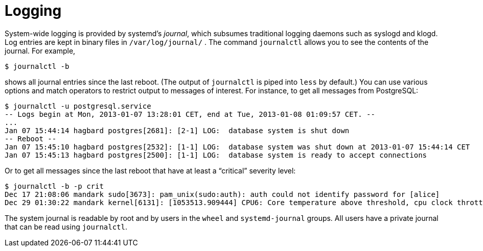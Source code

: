 [[_sec_logging]]
= Logging
:doctype: book
:sectnums:
:toc: left
:icons: font
:experimental:
:sourcedir: .
:imagesdir: ./images


System-wide logging is provided by systemd`'s __journal__, which subsumes traditional logging daemons such as syslogd and klogd.
Log entries are kept in binary files in [path]``/var/log/journal/``
.
The command `journalctl` allows you to see the contents of the journal.
For example, 
----

$ journalctl -b
----

shows all journal entries since the last reboot.
(The output of [command]``journalctl`` is piped into [command]``less`` by default.) You can use various options and match operators to restrict output to messages of interest.
For instance, to get all messages from PostgreSQL: 
----

$ journalctl -u postgresql.service
-- Logs begin at Mon, 2013-01-07 13:28:01 CET, end at Tue, 2013-01-08 01:09:57 CET. --
...
Jan 07 15:44:14 hagbard postgres[2681]: [2-1] LOG:  database system is shut down
-- Reboot --
Jan 07 15:45:10 hagbard postgres[2532]: [1-1] LOG:  database system was shut down at 2013-01-07 15:44:14 CET
Jan 07 15:45:13 hagbard postgres[2500]: [1-1] LOG:  database system is ready to accept connections
----

Or to get all messages since the last reboot that have at least a "`critical`" severity level: 
----

$ journalctl -b -p crit
Dec 17 21:08:06 mandark sudo[3673]: pam_unix(sudo:auth): auth could not identify password for [alice]
Dec 29 01:30:22 mandark kernel[6131]: [1053513.909444] CPU6: Core temperature above threshold, cpu clock throttled (total events = 1)
----

The system journal is readable by root and by users in the `wheel` and `systemd-journal` groups.
All users have a private journal that can be read using [command]``journalctl``. 